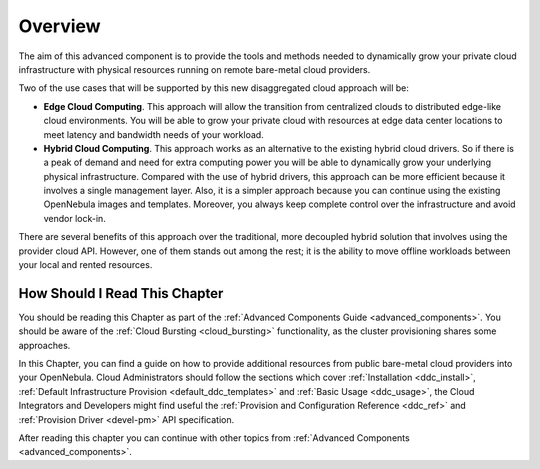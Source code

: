 .. _ddc_overview:

========
Overview
========

The aim of this advanced component is to provide the tools and methods needed to dynamically grow your private cloud infrastructure with physical resources running on remote bare-metal cloud providers.

Two of the use cases that will be supported by this new disaggregated cloud approach will be:

* **Edge Cloud Computing**. This approach will allow the transition from centralized clouds to distributed edge-like cloud environments. You will be able to grow your private cloud with resources at edge data center locations to meet latency and bandwidth needs of your workload.
* **Hybrid Cloud Computing**. This approach works as an alternative to the existing hybrid cloud drivers. So if there is a peak of demand and need for extra computing power you will be able to dynamically grow your underlying physical infrastructure. Compared with the use of hybrid drivers, this approach can be more efficient because it involves a single management layer. Also, it is a simpler approach because you can continue using the existing OpenNebula images and templates. Moreover, you always keep complete control over the infrastructure and avoid vendor lock-in.

.. image:: /images/ddc_overview.png
    :width: 50%
    :align: center

There are several benefits of this approach over the traditional, more decoupled hybrid solution that involves using the provider cloud API. However, one of them stands out among the rest; it is the ability to move offline workloads between your local and rented resources.

How Should I Read This Chapter
==============================

You should be reading this Chapter as part of the :ref:`Advanced Components Guide <advanced_components>`. You should be aware of the :ref:`Cloud Bursting <cloud_bursting>` functionality, as the cluster provisioning shares some approaches.

In this Chapter, you can find a guide on how to provide additional resources from public bare-metal cloud providers into your OpenNebula. Cloud Administrators should follow the sections which cover :ref:`Installation <ddc_install>`, :ref:`Default Infrastructure Provision <default_ddc_templates>` and :ref:`Basic Usage <ddc_usage>`, the Cloud Integrators and Developers might find useful the :ref:`Provision and Configuration Reference <ddc_ref>` and :ref:`Provision Driver <devel-pm>` API specification.

After reading this chapter you can continue with other topics from :ref:`Advanced Components <advanced_components>`.
